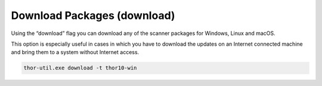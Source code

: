 .. role:: raw-html-m2r(raw)
   :format: html

Download Packages (download)
============================

Using the “download” flag you can download any of the scanner packages
for Windows, Linux and macOS.

This option is especially useful in cases in which you have to download
the updates on an Internet connected machine and bring them to a system
without Internet access.

.. code:: batch
 
   thor-util.exe download -t thor10-win
